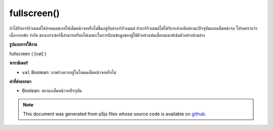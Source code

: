 .. raw:: html

	<script src="https://sketch.netpie.io/widget/p5-widget.js"></script>

fullscreen()
============

ถ้าได้รับอาร์กิวเมนต์ให้กำหนดสเกลให้เต็มหน้าจอหรือไม่ขึ้นอยู่กับค่าอาร์กิวเมนต์ ถ้าอาร์กิวเมนต์ไม่ได้รับจะส่งกลับสถานะปัจจุบันแบบเต็มหน้าจอ โปรดทราบว่าเนื่องจากข้อ จำกัด ของเบราเซอร์นี้สามารถเรียกได้เฉพาะในการป้อนข้อมูลของผู้ใช้ตัวอย่างเช่นเมื่อกดเมาส์เช่นตัวอย่างด้านล่าง

.. If argument is given, sets the sketch to fullscreen or not based on the
.. value of the argument. If no argument is given, returns the current
.. fullscreen state. Note that due to browser restrictions this can only
.. be called on user input, for example, on mouse press like the example
.. below.

**รูปแบบการใช้งาน**

fullscreen ( [val] )

**พารามิเตอร์**

- ``val``  Boolean: ภาพร่างควรอยู่ในโหมดเต็มหน้าจอหรือไม่

.. ``val``  Boolean: whether the sketch should be in fullscreen mode or not

**ค่าที่ส่งออกมา**

- Boolean: สถานะเต็มหน้าจอปัจจุบัน

.. Boolean: current fullscreen state

.. raw:: html

	<script type="text/p5" data-autoplay data-hide-sourcecode>
	// Clicking in the box toggles fullscreen on and off.
	function setup() {
	  background(200);
	}
	function mousePressed() {
	  if (mouseX > 0 && mouseX < 100 && mouseY > 0 && mouseY < 100) {
	    var fs = fullscreen();
	    fullscreen(!fs);
	  }
	}

	</script>

	<br><br>

.. note:: This document was generated from p5js files whose source code is available on `github <https://github.com/processing/p5.js>`_.
